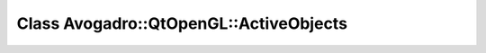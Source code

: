 Class Avogadro::QtOpenGL::ActiveObjects
=======================================

.. doxygenclass:: Avogadro::QtOpenGL::ActiveObjects
   :members:
